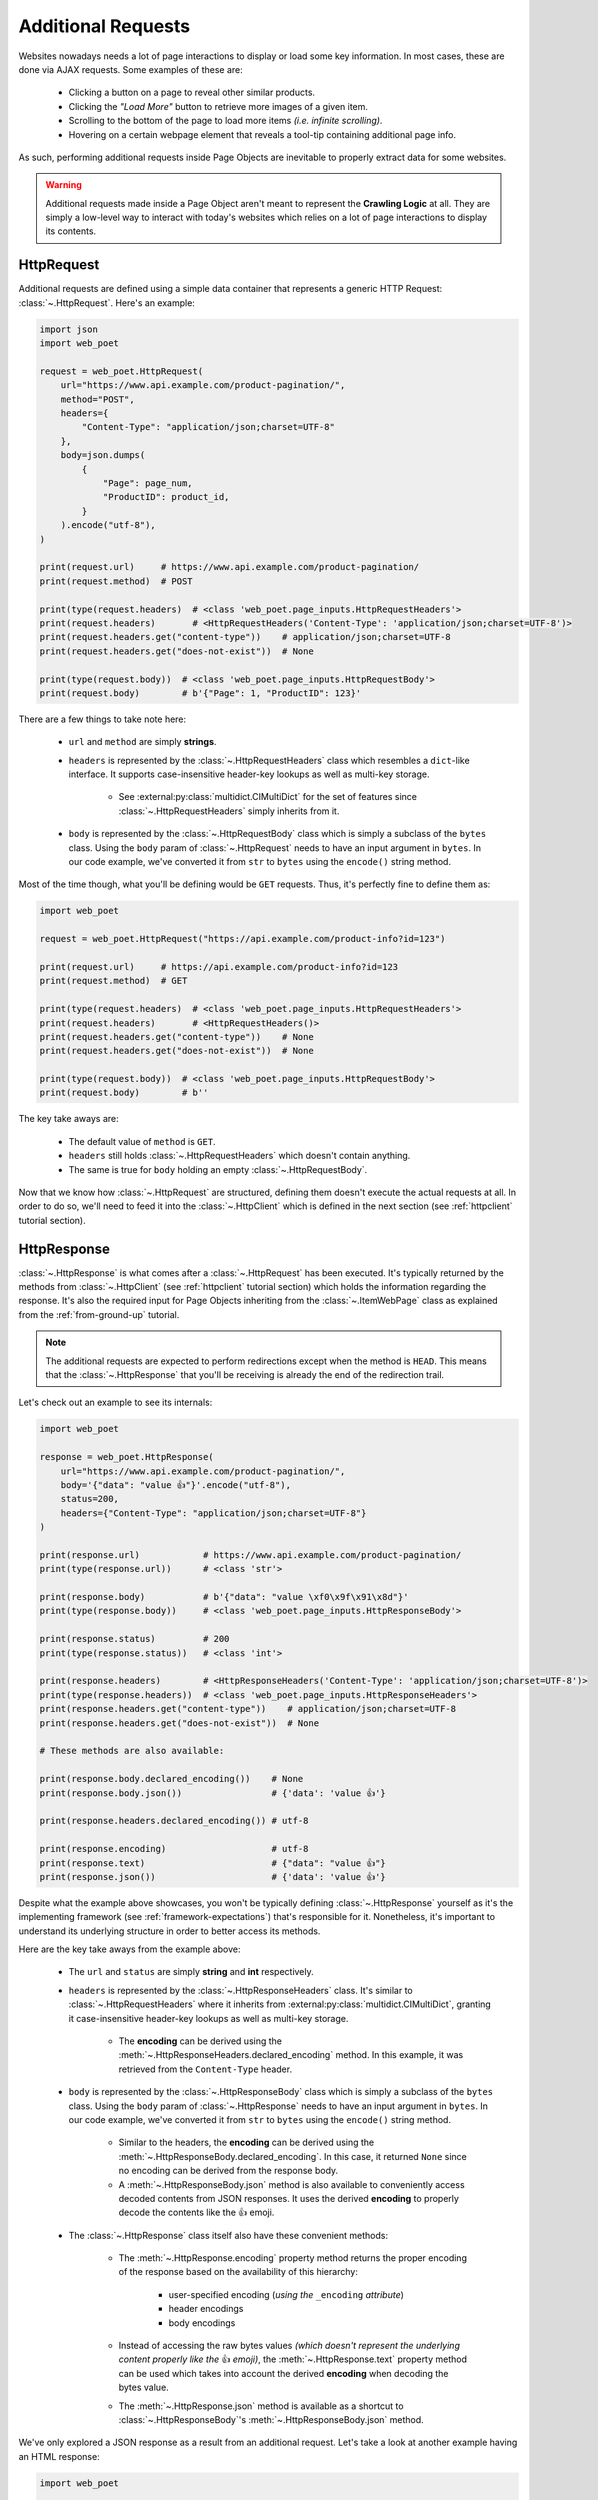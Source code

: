.. _`advanced-requests`:

===================
Additional Requests
===================

Websites nowadays needs a lot of page interactions to display or load some key
information. In most cases, these are done via AJAX requests. Some examples of these are:

    * Clicking a button on a page to reveal other similar products.
    * Clicking the `"Load More"` button to retrieve more images of a given item.
    * Scrolling to the bottom of the page to load more items `(i.e. infinite scrolling)`.
    * Hovering on a certain webpage element that reveals a tool-tip containing
      additional page info.

As such, performing additional requests inside Page Objects are inevitable to
properly extract data for some websites.

.. warning::

    Additional requests made inside a Page Object aren't meant to represent
    the **Crawling Logic** at all. They are simply a low-level way to interact
    with today's websites which relies on a lot of page interactions to display
    its contents.

.. _`httprequest-example`:

HttpRequest
===========

Additional requests are defined using a simple data container that represents
a generic HTTP Request: :class:`~.HttpRequest`. Here's an example:

.. code-block:: python

    import json
    import web_poet

    request = web_poet.HttpRequest(
        url="https://www.api.example.com/product-pagination/",
        method="POST",
        headers={
            "Content-Type": "application/json;charset=UTF-8"
        },
        body=json.dumps(
            {
                "Page": page_num,
                "ProductID": product_id,
            }
        ).encode("utf-8"),
    )

    print(request.url)     # https://www.api.example.com/product-pagination/
    print(request.method)  # POST

    print(type(request.headers)  # <class 'web_poet.page_inputs.HttpRequestHeaders'>
    print(request.headers)       # <HttpRequestHeaders('Content-Type': 'application/json;charset=UTF-8')>
    print(request.headers.get("content-type"))    # application/json;charset=UTF-8
    print(request.headers.get("does-not-exist"))  # None

    print(type(request.body))  # <class 'web_poet.page_inputs.HttpRequestBody'>
    print(request.body)        # b'{"Page": 1, "ProductID": 123}'

There are a few things to take note here:

    * ``url`` and ``method`` are simply **strings**.
    * ``headers`` is represented by the :class:`~.HttpRequestHeaders` class which
      resembles a ``dict``-like interface. It supports case-insensitive header-key
      lookups as well as multi-key storage.

        * See :external:py:class:`multidict.CIMultiDict` for the set of features
          since :class:`~.HttpRequestHeaders` simply inherits from it.

    * ``body`` is represented by the :class:`~.HttpRequestBody` class which is
      simply a subclass of the ``bytes`` class. Using the ``body`` param of
      :class:`~.HttpRequest` needs to have an input argument in ``bytes``. In our
      code example, we've converted it from ``str`` to ``bytes`` using the ``encode()``
      string method.

Most of the time though, what you'll be defining would be ``GET`` requests. Thus,
it's perfectly fine to define them as:

.. code-block:: python

    import web_poet

    request = web_poet.HttpRequest("https://api.example.com/product-info?id=123")

    print(request.url)     # https://api.example.com/product-info?id=123
    print(request.method)  # GET

    print(type(request.headers)  # <class 'web_poet.page_inputs.HttpRequestHeaders'>
    print(request.headers)       # <HttpRequestHeaders()>
    print(request.headers.get("content-type"))    # None
    print(request.headers.get("does-not-exist"))  # None

    print(type(request.body))  # <class 'web_poet.page_inputs.HttpRequestBody'>
    print(request.body)        # b''

The key take aways are:

    * The default value of ``method`` is ``GET``.
    * ``headers`` still holds :class:`~.HttpRequestHeaders` which doesn't contain
      anything.
    * The same is true for ``body`` holding an empty :class:`~.HttpRequestBody`.

Now that we know how :class:`~.HttpRequest` are structured, defining them doesn't
execute the actual requests at all. In order to do so, we'll need to feed it into
the :class:`~.HttpClient` which is defined in the next section (see
:ref:`httpclient` tutorial section).

HttpResponse
============

:class:`~.HttpResponse` is what comes after a :class:`~.HttpRequest` has been
executed. It's typically returned by the methods from :class:`~.HttpClient` (see
:ref:`httpclient` tutorial section) which holds the information regarding the response.
It's also the required input for Page Objects inheriting from the :class:`~.ItemWebPage`
class as explained from the :ref:`from-ground-up` tutorial.

.. note::

    The additional requests are expected to perform redirections except when the
    method is ``HEAD``. This means that the :class:`~.HttpResponse` that you'll
    be receiving is already the end of the redirection trail.

Let's check out an example to see its internals:

.. code-block:: python

    import web_poet

    response = web_poet.HttpResponse(
        url="https://www.api.example.com/product-pagination/",
        body='{"data": "value 👍"}'.encode("utf-8"),
        status=200,
        headers={"Content-Type": "application/json;charset=UTF-8"}
    )

    print(response.url)            # https://www.api.example.com/product-pagination/
    print(type(response.url))      # <class 'str'>

    print(response.body)           # b'{"data": "value \xf0\x9f\x91\x8d"}'
    print(type(response.body))     # <class 'web_poet.page_inputs.HttpResponseBody'>

    print(response.status)         # 200
    print(type(response.status))   # <class 'int'>

    print(response.headers)        # <HttpResponseHeaders('Content-Type': 'application/json;charset=UTF-8')>
    print(type(response.headers))  # <class 'web_poet.page_inputs.HttpResponseHeaders'>
    print(response.headers.get("content-type"))    # application/json;charset=UTF-8
    print(response.headers.get("does-not-exist"))  # None

    # These methods are also available:

    print(response.body.declared_encoding())    # None
    print(response.body.json())                 # {'data': 'value 👍'}

    print(response.headers.declared_encoding()) # utf-8

    print(response.encoding)                    # utf-8
    print(response.text)                        # {"data": "value 👍"}
    print(response.json())                      # {'data': 'value 👍'}

Despite what the example above showcases, you won't be typically defining
:class:`~.HttpResponse` yourself as it's the implementing framework (see
:ref:`framework-expectations`) that's responsible for it. Nonetheless, it's
important to understand its underlying structure in order to better access its
methods.

Here are the key take aways from the example above:

    * The ``url`` and ``status`` are simply **string** and **int** respectively.
    * ``headers`` is represented by the :class:`~.HttpResponseHeaders` class.
      It's similar to :class:`~.HttpRequestHeaders` where it inherits from
      :external:py:class:`multidict.CIMultiDict`, granting it case-insensitive
      header-key lookups as well as multi-key storage.

        * The **encoding** can be derived using the :meth:`~.HttpResponseHeaders.declared_encoding`
          method. In this example, it was retrieved from the ``Content-Type`` header.

    * ``body`` is represented by the :class:`~.HttpResponseBody` class which is
      simply a subclass of the ``bytes`` class. Using the ``body`` param of
      :class:`~.HttpResponse` needs to have an input argument in ``bytes``. In our
      code example, we've converted it from ``str`` to ``bytes`` using the ``encode()``
      string method.

        * Similar to the headers, the **encoding** can be derived using the
          :meth:`~.HttpResponseBody.declared_encoding`. In this case, it returned
          ``None`` since no encoding can be derived from the response body.
        * A :meth:`~.HttpResponseBody.json` method is also available to conveniently
          access decoded contents from JSON responses. It uses the derived **encoding**
          to properly decode the contents like the 👍 emoji.

    * The :class:`~.HttpResponse` class itself also have these convenient methods:

        * The :meth:`~.HttpResponse.encoding` property method returns the proper
          encoding of the response based on the availability of this hierarchy:

            * user-specified encoding (`using the` ``_encoding`` `attribute`)
            * header encodings
            * body encodings

        * Instead of accessing the raw bytes values `(which doesn't represent the
          underlying content properly like the` 👍 `emoji)`, the :meth:`~.HttpResponse.text`
          property method can be used which takes into account the derived **encoding**
          when decoding the bytes value.
        * The :meth:`~.HttpResponse.json` method is available as a shortcut to
          :class:`~.HttpResponseBody`'s :meth:`~.HttpResponseBody.json` method.

We've only explored a JSON response as a result from an additional request. Let's
take a look at another example having an HTML response:

.. code-block:: python

    import web_poet

    response = web_poet.HttpResponse(
        url="https://www.api.example.com/product-pagination/",
        body=(
            '<html>'
            '  <head>'
            '    <title>Some page</title>'
            '    <meta http-equiv="Content-Type" content="text/html; charset=utf-8">'
            '  </head>'
            '  <body>Sample content 💯</body>'
            '</html>'
        ).encode("utf-8"),
        status=200,
        headers={}
    )

    print(response.headers.declared_encoding()) # None
    print(response.body.declared_encoding())    # utf-8
    print(response.encoding)                    # utf-8

    print(response.body.json())  # JSONDecodeError
    print(response.json())       # JSONDecodeError

    print(type(response.selector))  # <class 'parsel.selector.Selector'>

    print(response.selector.css("body ::text").get())     # Sample content 💯
    print(response.css("body ::text").get())              # Sample content 💯

    print(response.selector.xpath("//body/text()").get()) # Sample content 💯
    print(response.xpath("//body/text()").get())          # Sample content 💯

The key take aways for this example are:

    * The **encoding** is derived from the body inside the ``meta`` tags since the
      ``headers`` is empty for this example.
    * Since we now have an HTML response, using :meth:`~.HttpResponseBody.json`
      method would raise a ``JSONDecodeError`` as a JSON document cannot be
      parsed from it.
    * The :meth:`~.HttpResponse.selector` property method returns an instance of
      :external:py:class:`parsel.selector.Selector` which allows parsing via
      :meth:`~.HttpResponse.css` and :meth:`~.HttpResponse.xpath` calls.

        * At the same time, there's no need to call :meth:`~.HttpResponse.selector`
          each time as the :meth:`~.HttpResponse.css` and :meth:`~.HttpResponse.xpath`
          are already conveniently available.


.. _`httpclient`:

HttpClient
==========

The main interface for executing additional requests would be :class:`~.HttpClient`.
It also has full support for :mod:`asyncio` enabling developers to perform 
additional requests asynchronously using :py:func:`asyncio.gather`,
:py:func:`asyncio.wait`, etc. This means that :mod:`asyncio` could be used anywhere
inside the Page Object, including the :meth:`~.ItemPage.to_item` method.

In the previous section, we've explored how :class:`~.HttpRequest` is defined.
Let's see a few quick examples to see how to execute additional requests using
the :class:`~.HttpClient`.

Executing a HttpRequest instance
--------------------------------

.. code-block:: python

    import attrs
    import web_poet


    @attrs.define
    class ProductPage(web_poet.ItemWebPage):
        http_client: web_poet.HttpClient

        async def to_item(self):
            item = {
                "url": self.url,
                "name": self.css("#main h3.name ::text").get(),
                "product_id": self.css("#product ::attr(product-id)").get(),
            }

            # Simulates clicking on a button that says "View All Images"
            request = web_poet.HttpRequest(f"https://api.example.com/v2/images?id={item['product_id']}")
            response: web_poet.HttpResponse = await self.http_client.execute(request)

            item["images"] = response.css(".product-images img::attr(src)").getall()
            return item

As the example suggests, we're performing an additional request that allows us
to extract more images in a product page that might not be otherwise be possible.
This is because in order to do so, an additional button needs to be clicked
which fetches the complete set of product images via AJAX.

There are a few things to take note of this example:

    * Recall from the :ref:`httprequest-example` tutorial section that the
      default method is ``GET``. Thus, the ``method`` parameter can be omitted
      for simple ``GET`` requests.
    * We're now using the ``async/await`` syntax inside the :meth:`~.ItemPage.to_item`
      method.
    * The response from the additional request is of type :class:`~.HttpResponse`.

.. tip::

    Check out the :ref:`http-batch-request-example` tutorial section to see how
    to execute a group of :class:`~.HttpRequest` in batch.

Fortunately, there are already some quick shortcuts on how to perform single
additional requests using the :meth:`~.HttpClient.request`, :meth:`~.HttpClient.get`,
and :meth:`~.HttpClient.post` methods of :class:`~.HttpClient`. These already
define the :class:`~.HttpRequest` and executes it as well.

.. _`httpclient-get-example`:

A simple ``GET`` request
------------------------

Let's use the example from the previous section and use the :meth:`~.HttpClient.get`
method on it.

.. code-block:: python

    import attrs
    import web_poet


    @attrs.define
    class ProductPage(web_poet.ItemWebPage):
        http_client: web_poet.HttpClient

        async def to_item(self):
            item = {
                "url": self.url,
                "name": self.css("#main h3.name ::text").get(),
                "product_id": self.css("#product ::attr(product-id)").get(),
            }

            # Simulates clicking on a button that says "View All Images"
            response: web_poet.HttpResponse = await self.http_client.get(
                f"https://api.example.com/v2/images?id={item['product_id']}"
            )
            item["images"] = response.css(".product-images img::attr(src)").getall()
            return item

There are a few things to take note in this example:

    * A ``GET`` request can be done via :class:`~.HttpClient`'s
      :meth:`~.HttpClient.get` method.
    * There was no need to instantiate a :class:`~.HttpRequest` since :meth:`~.HttpClient.get`
      already handles it before executing the request.

.. _`request-post-example`:

A ``POST`` request with `header` and `body`
-------------------------------------------

Let's see another example which needs ``headers`` and ``body`` data to process
additional requests.

In this example, we'll paginate related items in a carousel. These are
usually lazily loaded by the website to reduce the amount of information
rendered in the DOM that might not otherwise be viewed by all users anyway.

Thus, additional requests inside the Page Object are typically needed for it:

.. code-block:: python

    import attrs
    import web_poet


    @attrs.define
    class ProductPage(web_poet.ItemWebPage):
        http_client: web_poet.HttpClient

        async def to_item(self):
            item = {
                "url": self.url,
                "name": self.css("#main h3.name ::text").get(),
                "product_id": self.css("#product ::attr(product-id)").get(),
                "related_product_ids": self.parse_related_product_ids(self),
            }

            # Simulates "scrolling" through a carousel that loads related product items
            response: web_poet.HttpResponse = await self.http_client.post(
                url="https://www.api.example.com/related-products/",
                headers={
                    "Content-Type": "application/json;charset=UTF-8"
                },
                body=json.dumps(
                    {
                        "Page": 2,
                        "ProductID": item["product_id"],
                    }
                ).encode("utf-8"),
            )
            item["related_product_ids"].extend(self.parse_related_product_ids(response))
            return item

        @staticmethod
        def parse_related_product_ids(response_page) -> List[str]:
            return response_page.css("#main .related-products ::attr(product-id)").getall()

Here's the key takeaway in this example:

    * Similar to :class:`~.HttpClient`'s :meth:`~.HttpClient.get` method,
      a :meth:`~.HttpClient.post` method is also available that's
      typically used to submit forms.

Other Single Requests
---------------------

The :meth:`~.HttpClient.get` and :meth:`~.HttpClient.post` methods are merely
quick shortcuts for :meth:`~.HttpClient.request`:

.. code-block:: python

    client = HttpClient()

    url = "https://api.example.com/v1/data"
    headers = {"Content-Type": "application/json;charset=UTF-8"}
    body = b'{"data": "value"}'

    # These are the same:
    client.get(url)
    client.request(url, method="GET")

    # The same goes for these:
    client.post(url, headers=headers, body=body)
    client.request(url, method="POST", headers=headers, body=body)

Thus, apart from the common ``GET`` and ``POST`` HTTP methods, you can use 
:meth:`~.HttpClient.request` for them (`e.g.` ``HEAD``, ``PUT``, ``DELETE``, etc).

.. _`http-batch-request-example`:

Batch requests
--------------

We can also choose to process requests by **batch** instead of sequentially or 
one by one (e.g. using :meth:`~.HttpClient.execute`). The :meth:`~.HttpClient.batch_execute`
method can be used for this which accepts an arbitrary number of :class:`~.HttpRequest`
instances.

Let's modify the example in the previous section to see how it can be done.

The difference for this code example from the previous section is that we're
increasing the pagination from only the **2nd page** into the **10th page**.
Instead of calling a single :meth:`~.HttpClient.post` method, we're creating a
list of :class:`~.HttpRequest` to be executed in batch using the
:meth:`~.HttpClient.batch_execute` method.

.. code-block:: python

    from typing import List

    import attrs
    import web_poet


    @attrs.define
    class ProductPage(web_poet.ItemWebPage):
        http_client: web_poet.HttpClient

        default_pagination_limit = 10

        async def to_item(self):
            item = {
                "url": self.url,
                "name": self.css("#main h3.name ::text").get(),
                "product_id": self.css("#product ::attr(product-id)").get(),
                "related_product_ids": self.parse_related_product_ids(self),
            }

            requests: List[web_poet.HttpRequest] = [
                self.create_request(item["product_id"], page_num=page_num)
                for page_num in range(2, self.default_pagination_limit)
            ]
            responses: List[web_poet.HttpResponse] = await self.http_client.batch_execute(*requests)
            related_product_ids = [
                id_
                for response in responses
                for product_ids in self.parse_related_product_ids(response)
                for id_ in product_ids
            ]

            item["related_product_ids"].extend(related_product_ids)
            return item

        def create_request(self, product_id, page_num=2):
            # Simulates "scrolling" through a carousel that loads related product items
            return web_poet.HttpRequest(
                url="https://www.api.example.com/product-pagination/",
                method="POST",
                headers={
                    "Content-Type": "application/json;charset=UTF-8"
                },
                body=json.dumps(
                    {
                        "Page": page_num,
                        "ProductID": product_id,
                    }
                ).encode("utf-8"),
            )

        @staticmethod
        def parse_related_product_ids(response_page) -> List[str]:
            return response_page.css("#main .related-products ::attr(product-id)").getall()

The key takeaways for this example are:

    * An :class:`~.HttpRequest` can be instantiated to represent a Generic HTTP Request.
      It only contains the HTTP Request information for now and isn't executed yet.
      This is useful for creating factory methods to help create requests without any
      download execution at all.
    * :class:`~.HttpClient` has a :meth:`~.HttpClient.batch_execute` method that
      can process a list of :class:`~.HttpRequest` instances asynchronously together.

.. tip::

    The :meth:`~.HttpClient.batch_execute` method can accept different varieties
    of :class:`~.HttpRequest` that might not be related with one another. For
    example, it could be a mixture of ``GET`` and ``POST`` requests or even
    representing requests for various parts of the page altogether.

    Processing the additional requests in batch is useful since it takes advantage
    of async execution which could be faster in certain cases `(assuming you're
    allowed to perform HTTP requests in parallel)`.

    Nonetheless, you can still use the :meth:`~.HttpClient.batch_execute` method
    to execute a single :class:`~.HttpRequest` instance.

.. note::

    The :meth:`~.HttpClient.batch_execute` method is a simple wrapper over
    :py:func:`asyncio.gather`. Developers are free to use other functionalities
    available inside :mod:`asyncio` to handle multiple requests.

    For example, :py:func:`asyncio.as_completed` can be used to process the
    first response from a group of requests as early as possible. However, the
    order could be shuffled.

.. _`exception-handling`:

Handling Exceptions in PO
=========================

Let's have a look at how we could handle exceptions when performing additional
requests inside Page Objects. For this example, let's improve the code snippet
from the previous subsection named: :ref:`httpclient-get-example`.

.. code-block:: python

    import logging

    import attrs
    import web_poet

    logger = logging.getLogger(__name__)


    @attrs.define
    class ProductPage(web_poet.ItemWebPage):
        http_client: web_poet.HttpClient

        async def to_item(self):
            item = {
                "url": self.url,
                "name": self.css("#main h3.name ::text").get(),
                "product_id": self.css("#product ::attr(product-id)").get(),
            }

            try:
                # Simulates clicking on a button that says "View All Images"
                response: web_poet.HttpResponse = await self.http_client.get(
                    f"https://api.example.com/v2/images?id={item['product_id']}"
                )
            except web_poet.exceptions.HttpRequestError as err:
                logger.warning(
                    f"Unable to request images for product ID '{item['product_id']}' "
                    f"using this request: {err.request}"
                )
            except web_poet.exceptions.HttpResponseError as err:
                logger.warning(
                    f"Received a {err.response.status} response status for product ID "
                    f"'{item['product_id']}' from this URL: {err.request.url}"
                )
            else:
                item["images"] = response.css(".product-images img::attr(src)").getall()

            return item

In this code example, the code became more resilient on cases where it wasn't
possible to retrieve more images using the website's public API. It could be
due to anything like `SSL errors`, `connection errors`, `page not found`, etc.

Using :class:`~.HttpClient` to execute requests raises exceptions with the base
class of type :class:`web_poet.exceptions.http.HttpError` irregardless of how
the HTTP Downloader is implemented. From our example above, we could've simply
used the :class:`web_poet.exceptions.http.HttpError` base error. However, it's
ambiguous in the sense that the error could originate during the HTTP Request
execution or when receiving the HTTP Response.

A more specific :class:`web_poet.exceptions.http.HttpRequestError` exception is
raised when the :class:`~.HttpRequest` was being handled while the
:class:`web_poet.exceptions.http.HttpResponseError` is raised when receiving
a response with an HTTP error. Notice from the example that the exceptions have
the attributes like ``request`` and ``response`` which are respective instance of
:class:`~.HttpRequest` and :class:`~.HttpResponse`. Accessing them would be useful
to debug and log the problems.

Note that :class:`web_poet.exceptions.http.HttpResponseError` only occurs when
receiving responses with status codes in the ``400-5xx`` range. However, this
behavior could be altered by using the ``allow_status`` param in the methods of
:class:`~.HttpClient`.

.. note::

    In the future, more specific exceptions which inherits from the base
    :class:`web_poet.exceptions.http.HttpError` exception would be available.
    This should enable developers writing Page Objects to properly identify what
    went wrong and act specifically based on the problem.

Let's take another example when executing requests in batch as opposed to using
single requests via these methods of the :class:`~.HttpClient`: 
:meth:`~.HttpClient.request`, :meth:`~.HttpClient.get`, and :meth:`~.HttpClient.post`.

For this example, let's improve the code snippet from the previous subsection named:
:ref:`http-batch-request-example`.

.. code-block:: python

    import logging
    from typing import List, Union

    import attrs
    import web_poet


    @attrs.define
    class ProductPage(web_poet.ItemWebPage):
        http_client: web_poet.HttpClient

        default_pagination_limit = 10

        async def to_item(self):
            item = {
                "url": self.url,
                "name": self.css("#main h3.name ::text").get(),
                "product_id": self.css("#product ::attr(product-id)").get(),
                "related_product_ids": self.parse_related_product_ids(self),
            }

            requests: List[web_poet.HttpRequest] = [
                self.create_request(item["product_id"], page_num=page_num)
                for page_num in range(2, self.default_pagination_limit)
            ]

            try:
                responses: List[web_poet.HttpResponse] = await self.http_client.batch_execute(*requests)
            except web_poet.exceptions.HttpError:
                logger.warning(
                    f"Unable to request for more related products for product ID: {item['product_id']}"
                )
            else:
                related_product_ids = []
                for response in responses:
                    related_product_ids.extend(
                        [
                            id_
                            for product_ids in self.parse_related_product_ids(response)
                            for id_ in product_ids
                        ]
                    )
                item["related_product_ids"].extend(related_product_ids)

            return item

        def create_request(self, product_id, page_num=2):
            # Simulates "scrolling" through a carousel that loads related product items
            return web_poet.HttpRequest(
                url="https://www.api.example.com/product-pagination/",
                method="POST",
                headers={
                    "Content-Type": "application/json;charset=UTF-8"
                },
                body=json.dumps(
                    {
                        "Page": page_num,
                        "ProductID": product_id,
                    }
                ).encode("utf-8"),
            )

        @staticmethod
        def parse_related_product_ids(response_page) -> List[str]:
            return response_page.css("#main .related-products ::attr(product-id)").getall()

Handling exceptions using :meth:`~.HttpClient.batch_execute` remains largely the same.
However, the main difference is that you might be wasting perfectly good responses just
because a single request from the batch ruined it. Notice that we're using the base
exception class of :class:`web_poet.exceptions.http.HttpError` to account for any
type of errors, both during the HTTP Request execution and when receiving the
response.

An alternative approach would be salvaging good responses altogether. For example, you've
sent out 10 :class:`~.HttpRequest` and only 1 of them had an exception during processing.
You can still get the data from 9 of the :class:`~.HttpResponse` by passing the parameter
``return_exceptions=True`` to :meth:`~.HttpClient.batch_execute`.

This means that any exceptions raised during the HTTP execution are returned alongside any
of the successful responses. The return type of :meth:`~.HttpClient.batch_execute` could
be a mixture of :class:`~.HttpResponse` and :class:`web_poet.exceptions.http.HttpError`
(*and its exception subclasses*).

Here's an example:

.. code-block:: python

    # Revised code snippet from the to_item() method

    requests: List[web_poet.HttpRequest] = [
        self.create_request(item["product_id"], page_num=page_num)
        for page_num in range(2, self.default_pagination_limit)
    ]

    responses: List[Union[web_poet.HttpResponse, web_poet.exceptions.HttpError]] = (
        await self.http_client.batch_execute(*requests, return_exceptions=True)
    )

    related_product_ids = []
    for i, response in enumerate(responses):
        if isinstance(response, web_poet.exceptions.HttpError):
            logger.warning(
                f"Unable to request related products for product ID '{item['product_id']}' "
                f"using this request: {requests[i]}. Reason: {response}."
            )
            continue
        related_product_ids.extend(
            [
                id_
                for product_ids in self.parse_related_product_ids(response)
                for id_ in product_ids
            ]
        )

    item["related_product_ids"].extend(related_product_ids)
    return item

From the example above, we're now checking the list of responses to see if any
exceptions are included in it. If so, we're simply logging it down and ignoring
it. In this way, perfectly good responses can still be processed through.


.. _framework-expectations:

Framework Expectations
======================

In the earlier sections, the tutorial was primarily focused on how Page Object
developers could use additional requests using the **web-poet**'s built-in
functionalities. However, as the docs have repeatedly mentioned, **web-poet**
doesn't know how to execute any of these HTTP requests at all. It would be
up to the framework that's handling **web-poet** to do so.

In this section, we'll explore the guidelines for how frameworks should use
**web-poet**. If you're a Page Object developer, you can skip this part as it
mostly discusses the internals. However, reading through this section could
render a better understanding of **web-poet** as a whole.

.. _advanced-downloader-impl:

Providing the Downloader 
------------------------

Please note that on its own, :class:`~.HttpClient` doesn't do anything. It doesn't
know how to execute the request on its own. Thus, for frameworks or projects
wanting to use additional requests in Page Objects, they need to set the
implementation on how to execute an :class:`~.HttpRequest`.

For more info on this, kindly read the API Specifications for :class:`~.HttpClient`.

In any case, frameworks that wish to support **web-poet** could provide the
HTTP downloader implementation in two ways:

.. _setup-contextvars:

1. Context Variable
*******************

:mod:`contextvars` is natively supported in :mod:`asyncio` in order to set and
access context-aware values. This means that the framework using **web-poet**
can easily assign the implementation using the readily available :mod:`contextvars`
instance named ``web_poet.request_backend_var``.

This can be set using:

.. code-block:: python

    import attrs
    import web_poet

    def request_implementation(req: web_poet.HttpRequest) -> web_poet.HttpResponse:
        ...


    def create_http_client():
        return web_poet.HttpClient()


    @attrs.define
    class SomePage(web_poet.ItemWebPage):
        http_client: web_poet.HttpClient

        async def to_item(self):
            ...

    # Once this is set, the ``request_implementation`` will become available to
    # all instances of HttpClient unless a ``request_downloader`` is injected
    # to it (see #2 Dependency Injection example below).
    web_poet.request_backend_var.set(request_implementation)

    # Assume that it's constructed with the necessary arguments taken somewhere.
    response = web_poet.HttpResponse(...)

    page = SomePage(response=response, http_client=create_http_client())
    item = page.to_item()

Setting this up would allow access to the request implementation in a
:class:`~.HttpClient` instance which uses it by default.

.. warning::

    If no value for ``web_poet.request_backend_var`` was set, then a
    :class:`~.RequestBackendError` is raised. However, no exception would
    be raised if **option 2** below is used.


2. Dependency Injection
***********************

The framework using **web-poet** might be using other libraries which doesn't
have a full support to :mod:`contextvars` `(e.g. Twisted)`. With that, an
alternative approach would be to supply the request implementation when creating
an :class:`~.HttpClient` instance:

.. code-block:: python

    import attrs
    import web_poet

    def request_implementation(req: web_poet.HttpRequest) -> web_poet.HttpResponse:
        ...

    def create_http_client():
        return web_poet.HttpClient(request_downloader=request_implementation)


    @attrs.define
    class SomePage(web_poet.ItemWebPage):
        http_client: web_poet.HttpClient

        async def to_item(self):
            ...

    # Assume that it's constructed with the necessary arguments taken somewhere.
    response = web_poet.HttpResponse(...)

    page = SomePage(response=response, http_client=create_http_client())
    item = page.to_item()

From the code sample above, we can see that every time an :class:`~.HttpClient`
is created for Page Objects needing an ``http_client``, the specific **request
implementation** from a given framework is injected to it.

Exception Handling
------------------

In the previous :ref:`exception-handling` section, we can see how Page Object
developers could use the exception classes built inside **web-poet** to handle
various ways additional requests may fail. In this section, we'll see the
rationale and ways the framework should be able to do that.

Rationale
*********

Frameworks that handle **web-poet** should be able to ensure that Page Objects
having additional requests using the :class:`~.HttpClient` is able to work in any
type of HTTP downloader implementation.

For example, in Python, the common HTTP libraries have different types of base
exceptions when something has ocurred:

    * `aiohttp.ClientError <https://docs.aiohttp.org/en/v3.8.1/client_reference.html?highlight=exceptions#aiohttp.ClientError>`_
    * `requests.RequestException <https://2.python-requests.org/en/master/api/#requests.RequestException>`_
    * `urllib.error.HTTPError <https://docs.python.org/3/library/urllib.error.html#urllib.error.HTTPError>`_

Imagine if Page Objects are **expected** to work in `different` backend implementations
like the ones above, then it would cause the code to look like:

.. code-block:: python

    import attrs
    import web_poet

    import aiohttp
    import requests
    import urllib


    @attrs.define
    class SomePage(web_poet.ItemWebPage):
        http_client: web_poet.HttpClient

        async def to_item(self):
            try:
                response = await self.http_client.get("...")
            except (aiohttp.ClientError, requests.RequestException, urllib.error.HTTPError):
                # handle the error here

Such code could turn messy in no time especially when the number of HTTP backends
that Page Objects **should support** are steadily increasing. Not to mention the 
plethora of exception types that HTTP libraries have. This means that Page
Objects aren't truly portable in different types of frameworks or environments.
Rather, they're only limited to work in the specific framework they're supported.

In order for Page Objects to easily work in different Downloader Implementations,
the framework that implements the HTTP Downloader backend should be able to raise
exceptions from the :mod:`web_poet.exceptions.http` module in lieu of the backend
specific ones `(e.g. aiohttp, requests, urllib, etc.)`.

This makes the code much simpler:

.. code-block:: python

    import attrs
    import web_poet


    @attrs.define
    class SomePage(web_poet.ItemWebPage):
        http_client: web_poet.HttpClient

        async def to_item(self):
            try:
                response = await self.http_client.get("...")
            except web_poet.exceptions.HttpError:
                # handle the error here

Expected behavior for Exceptions
********************************

All exceptions that the HTTP Downloader Implementation (see :ref:`advanced-downloader-impl`
doc section) explicitly raises when implementing it for **web-poet** should be
:class:`web_poet.exceptions.http.HttpError` *(or a subclass from it)*. 

For frameworks that implement and use **web-poet**, exceptions that ocurred when
handling the additional requests like `connection errors`, `timeouts`, `TLS
errors`, etc should be replaced by :class:`web_poet.exceptions.http.HttpRequestError`
by raising it explicitly.

For responses that are not really errors like in the ``100-3xx`` status code range,
no exception should be raised at all. For responses with status codes in 
the ``400-5xx`` range, **web-poet** raises the :class:`web_poet.exceptions.http.HttpResponseError`
exception.

From this distinction, the framework shouldn't raise :class:`web_poet.exceptions.http.HttpResponseError`
on its own at all, since the :class:`~.HttpClient` already handles that. However,
the implementing framework could modify which status codes to allow (*meaning no
exceptions raised*) using the ``allow_status`` parameter in the
:class:`~.HttpClient` methods.
